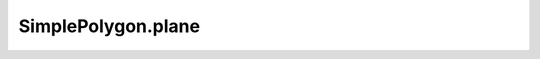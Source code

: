 SimplePolygon.plane
===================

.. autoattribute:: crossproduct.crossproduct.SimplePolygon.plane
